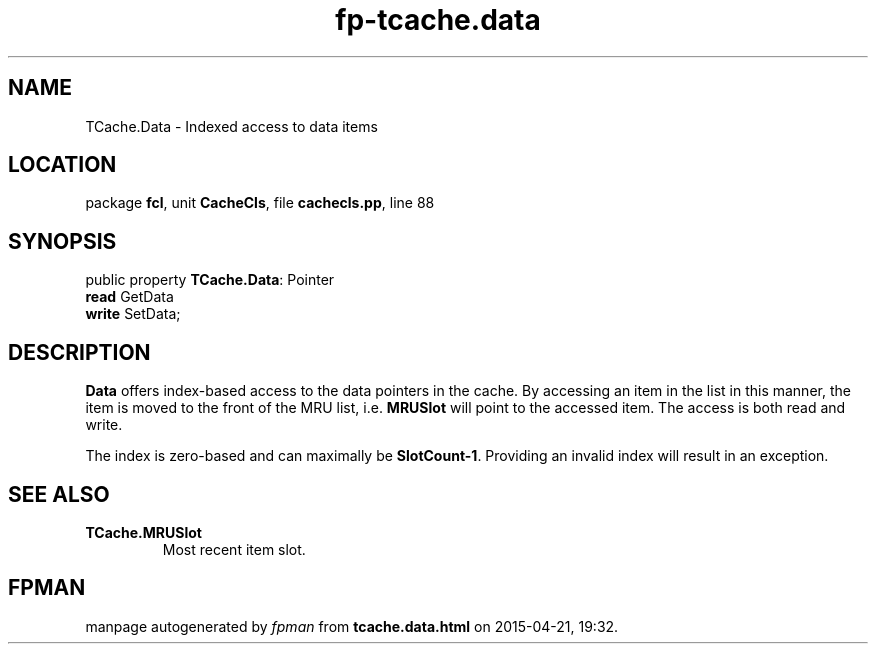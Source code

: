 .\" file autogenerated by fpman
.TH "fp-tcache.data" 3 "2014-03-14" "fpman" "Free Pascal Programmer's Manual"
.SH NAME
TCache.Data - Indexed access to data items
.SH LOCATION
package \fBfcl\fR, unit \fBCacheCls\fR, file \fBcachecls.pp\fR, line 88
.SH SYNOPSIS
public property \fBTCache.Data\fR: Pointer
  \fBread\fR GetData
  \fBwrite\fR SetData;
.SH DESCRIPTION
\fBData\fR offers index-based access to the data pointers in the cache. By accessing an item in the list in this manner, the item is moved to the front of the MRU list, i.e. \fBMRUSlot\fR will point to the accessed item. The access is both read and write.

The index is zero-based and can maximally be \fBSlotCount-1\fR. Providing an invalid index will result in an exception.


.SH SEE ALSO
.TP
.B TCache.MRUSlot
Most recent item slot.

.SH FPMAN
manpage autogenerated by \fIfpman\fR from \fBtcache.data.html\fR on 2015-04-21, 19:32.

